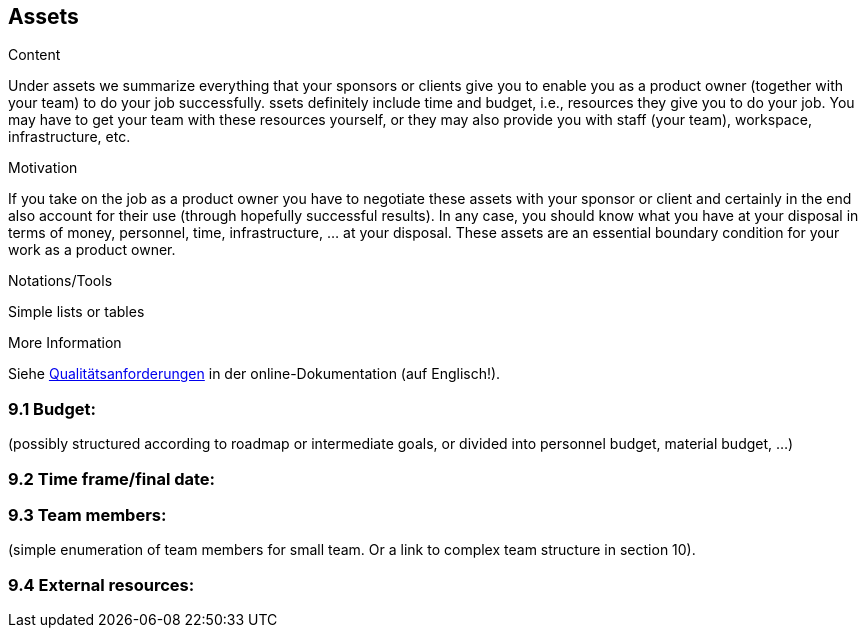 [[section-assets]]
== Assets

[role="req42help"]
****
.Content
Under assets we summarize everything that your sponsors or clients give you to enable you as a product owner (together with your team) to do your job successfully.
ssets definitely include time and budget, i.e., resources they give you to do your job. You may have to get your team with these resources yourself, or they may also provide you with staff (your team), workspace, infrastructure, etc.

.Motivation
If you take on the job as a product owner you have to negotiate these assets with your sponsor or client and certainly in the end also account for their use (through hopefully successful results).
In any case, you should know what you have at your disposal in terms of money, personnel, time, infrastructure, ... at your disposal. These assets are an essential boundary condition for your work as a product owner.

.Notations/Tools
Simple lists or tables

.More Information

Siehe https://docs.arc42.org/section-10/[Qualitätsanforderungen] in der online-Dokumentation (auf Englisch!).

****

=== 9.1 Budget: 
(possibly structured according to roadmap or intermediate goals, or divided into personnel budget, material budget, ...)

=== 9.2 Time frame/final date:

=== 9.3 Team members: 
(simple enumeration of team members for small team.  Or a link to complex team structure in section 10).

=== 9.4 External resources:
